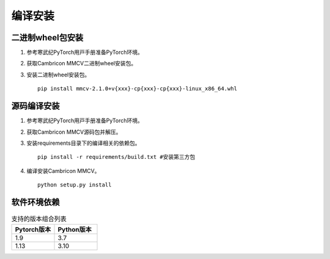 编译安装
===============

二进制wheel包安装
++++++++++++++++++++++++
1. 参考寒武纪PyTorch⽤⼾⼿册准备PyTorch环境。

2. 获取Cambricon MMCV二进制wheel安装包。

3. 安装二进制wheel安装包。

   ::

     pip install mmcv-2.1.0+v{xxx}-cp{xxx}-cp{xxx}-linux_x86_64.whl

源码编译安装
++++++++++++++++++++++++
1. 参考寒武纪PyTorch⽤⼾⼿册准备PyTorch环境。

2. 获取Cambricon MMCV源码包并解压。

3. 安装requirements目录下的编译相关的依赖包。

   ::

     pip install -r requirements/build.txt #安装第三方包

4. 编译安装Cambricon MMCV。

   ::

     python setup.py install

软件环境依赖
+++++++++++++++++

.. list-table:: 支持的版本组合列表
    :widths: 40 40
    :header-rows: 1

    * - Pytorch版本
      - Python版本

    * - 1.9
      - 3.7

    * - 1.13
      - 3.10

